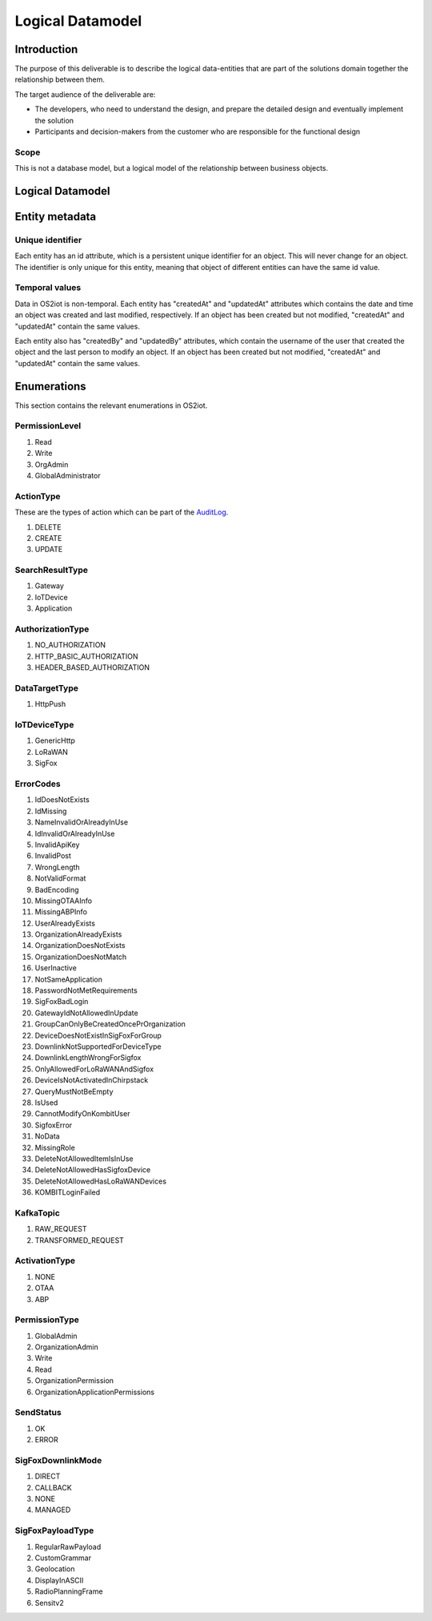 Logical Datamodel
===============================

Introduction
------------

The purpose of this deliverable is to describe the logical data-entities
that are part of the solutions domain together the relationship between
them.

The target audience of the deliverable are:

-  The developers, who need to understand the design, and prepare the
   detailed design and eventually implement the solution

-  Participants and decision-makers from the customer who are
   responsible for the functional design

Scope
~~~~~

This is not a database model, but a logical model of the relationship
between business objects.

Logical Datamodel
-----------------

|image1|

Entity metadata
---------------

Unique identifier
~~~~~~~~~~~~~~~~~

Each entity has an id attribute, which is a persistent unique identifier
for an object. This will never change for an object. The identifier is
only unique for this entity, meaning that object of different entities
can have the same id value.

Temporal values
~~~~~~~~~~~~~~~

Data in OS2iot is non-temporal. Each entity has "createdAt" and "updatedAt"
attributes which contains the date and time an object was created and
last modified, respectively. If an object has been created but not
modified, "createdAt" and "updatedAt" contain the same values.

Each entity also has "createdBy" and "updatedBy" attributes, which
contain the username of the user that created the object and the last
person to modify an object. If an object has been created but not
modified, "createdAt" and "updatedAt" contain the same values.

Enumerations
------------

This section contains the relevant enumerations in OS2iot.

PermissionLevel
~~~~~~~~~~~~~~~

1. Read
2. Write
3. OrgAdmin
4. GlobalAdministrator

ActionType
~~~~~~~~~~~~~~~
These are the types of action which can be part of the `AuditLog <../audit-log/audit-log.html>`_.

1. DELETE
2. CREATE
3. UPDATE

SearchResultType
~~~~~~~~~~~~~~~~

1. Gateway
2. IoTDevice
3. Application


AuthorizationType 
~~~~~~~~~~~~~~~~~

1. NO_AUTHORIZATION
2. HTTP_BASIC_AUTHORIZATION
3. HEADER_BASED_AUTHORIZATION


DataTargetType
~~~~~~~~~~~~~~~~~

1. HttpPush

IoTDeviceType
~~~~~~~~~~~~~~~~~

1. GenericHttp
2. LoRaWAN
3. SigFox

ErrorCodes 
~~~~~~~~~~~~~~~~~

1. IdDoesNotExists
2. IdMissing
3. NameInvalidOrAlreadyInUse
4. IdInvalidOrAlreadyInUse
5. InvalidApiKey
6. InvalidPost
7. WrongLength
8. NotValidFormat
9. BadEncoding
10. MissingOTAAInfo
11. MissingABPInfo
12. UserAlreadyExists
13. OrganizationAlreadyExists
14. OrganizationDoesNotExists
15. OrganizationDoesNotMatch
16. UserInactive
17. NotSameApplication
18. PasswordNotMetRequirements
19. SigFoxBadLogin
20. GatewayIdNotAllowedInUpdate
21. GroupCanOnlyBeCreatedOncePrOrganization
22. DeviceDoesNotExistInSigFoxForGroup
23. DownlinkNotSupportedForDeviceType
24. DownlinkLengthWrongForSigfox
25. OnlyAllowedForLoRaWANAndSigfox
26. DeviceIsNotActivatedInChirpstack
27. QueryMustNotBeEmpty
28. IsUsed
29. CannotModifyOnKombitUser
30. SigfoxError
31. NoData
32. MissingRole
33. DeleteNotAllowedItemIsInUse
34. DeleteNotAllowedHasSigfoxDevice
35. DeleteNotAllowedHasLoRaWANDevices
36. KOMBITLoginFailed

KafkaTopic 
~~~~~~~~~~~~~~~~~

1. RAW_REQUEST
2. TRANSFORMED_REQUEST

ActivationType
~~~~~~~~~~~~~~~~~
1. NONE
2. OTAA
3. ABP

PermissionType 
~~~~~~~~~~~~~~~~~

1. GlobalAdmin
2. OrganizationAdmin
3. Write
4. Read
5. OrganizationPermission
6. OrganizationApplicationPermissions

SendStatus
~~~~~~~~~~~~~~~~~

1. OK
2. ERROR

SigFoxDownlinkMode
~~~~~~~~~~~~~~~~~~
1. DIRECT
2. CALLBACK
3. NONE
4. MANAGED

SigFoxPayloadType
~~~~~~~~~~~~~~~~~
1. RegularRawPayload
2. CustomGrammar
3. Geolocation
4. DisplayInASCII
5. RadioPlanningFrame
6. Sensitv2

.. |image1| image:: ./media/image4.png

